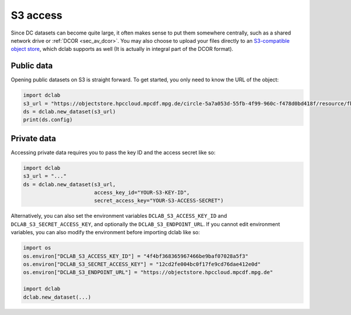 .. _sec_av_s3:

=========
S3 access
=========

Since DC datasets can become quite large, it often makes sense to put them
somewhere centrally, such as a shared network drive or :ref:`DCOR <sec_av_dcor>`.
You may also choose to upload your files directly to an
`S3-compatible object store <https://en.wikipedia.org/wiki/Amazon_S3>`_, which
dclab supports as well (It is actually in integral part of the DCOR format).

Public data
===========

Opening public datasets on S3 is straight forward. To get started, you only
need to know the URL of the object:

.. code:: python

    import dclab
    s3_url = "https://objectstore.hpccloud.mpcdf.mpg.de/circle-5a7a053d-55fb-4f99-960c-f478d0bd418f/resource/fb7/19f/b2-bd9f-817a-7d70-f4002af916f0"
    ds = dclab.new_dataset(s3_url)
    print(ds.config)


.. _sec_av_s3_private:

Private data
============

Accessing private data requires you to pass the key ID and the
access secret like so:

.. code:: python

    import dclab
    s3_url = "..."
    ds = dclab.new_dataset(s3_url,
                           access_key_id="YOUR-S3-KEY-ID",
                           secret_access_key="YOUR-S3-ACCESS-SECRET")


Alternatively, you can also set the environment variables
``DCLAB_S3_ACCESS_KEY_ID`` and ``DCLAB_S3_SECRET_ACCESS_KEY``, and
optionally the ``DCLAB_S3_ENDPOINT_URL``. If you cannot edit environment
variables, you can also modify the environment before importing dclab like
so:

.. code:: python

    import os
    os.environ["DCLAB_S3_ACCESS_KEY_ID"] = "4f4bf368365967466be9baf07028a5f3"
    os.environ["DCLAB_S3_SECRET_ACCESS_KEY"] = "12cd2fe004bc0f17fe9cd76dae412e0d"
    os.environ["DCLAB_S3_ENDPOINT_URL"] = "https://objectstore.hpccloud.mpcdf.mpg.de"

    import dclab
    dclab.new_dataset(...)